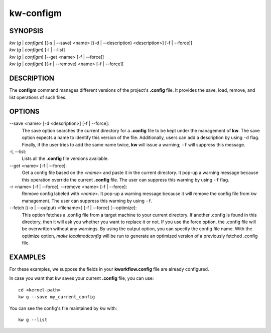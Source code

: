 ==========
kw-configm
==========

.. _configm-doc:

SYNOPSIS
========
| *kw* (*g* | *configm*) [(-s | \--save) <name> [(-d | \--description) <description>] [-f | \--force]]
| *kw* (*g* | *configm*) [-l | \--list]
| *kw* (*g* | *configm*) [\--get <name> [-f | \--force]]
| *kw* (*g* | *configm*) [(-r | \--remove) <name> [-f | \--force]]

DESCRIPTION
===========
The **configm** command manages different versions of the project's **.config**
file. It provides the save, load, remove, and list operations of such files.

OPTIONS
=======
\--save <name> [-d <description>] [-f | \--force]:
  The save option searches the current directory for a **.config** file to be
  kept under the management of **kw**. The save option expects a name to identify
  this version of the file. Additionally, users can add a description by
  using ``-d`` flag. Finally, if the user tries to add the same name twice,
  **kw** will issue a warning; ``-f`` will suppress this message.

-l, \--list:
  Lists all the **.config** file versions available.

\--get <name> [-f | \--force]:
  Get a config file based on the *<name>* and paste it in the current
  directory. It pop-up a warning message because this operation override the
  current **.config** file. The user can suppress this warning by using ``-f``
  flag.

-r <name> [-f | \--force], \--remove <name> [-f | \--force]:
  Remove config labeled with *<name>*. It pop-up a warning message because it
  will remove the config file from kw management. The user can suppress this
  warning by using ``-f``.

\--fetch [(-o | --output) <filename>] [-f | --force] [--optimize]:
  This option fetches a .config file from a target machine to your current
  directory. If another .config is found in this directory, then it will ask you
  whether you want to replace it or not. If you use the force option, the
  .config file will be overwritten without any warnings. By using the output
  option, you can specify the config file name. With the optimize option,
  `make localmodconfig` will be run to generate an optimized version of a
  previously fetched .config file.


EXAMPLES
========
For these examples, we suppose the fields in your **kworkflow.config** file are
already configured.

In case you want that kw saves your current **.config** file, you can use::

  cd <kernel-path>
  kw g --save my_current_config

You can see the config's file maintained by kw with::

  kw g --list
